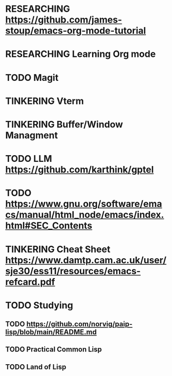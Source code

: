 * RESEARCHING [[https://github.com/james-stoup/emacs-org-mode-tutorial]]
* RESEARCHING Learning Org mode
* TODO Magit
* TINKERING Vterm
* TINKERING Buffer/Window Managment
* TODO LLM [[https://github.com/karthink/gptel]]
* TODO [[https://www.gnu.org/software/emacs/manual/html_node/emacs/index.html#SEC_Contents]]
* TINKERING Cheat Sheet [[https://www.damtp.cam.ac.uk/user/sje30/ess11/resources/emacs-refcard.pdf]]
* TODO Studying
** TODO [[https://github.com/norvig/paip-lisp/blob/main/README.md]]
** TODO Practical Common Lisp
** TODO Land of Lisp

